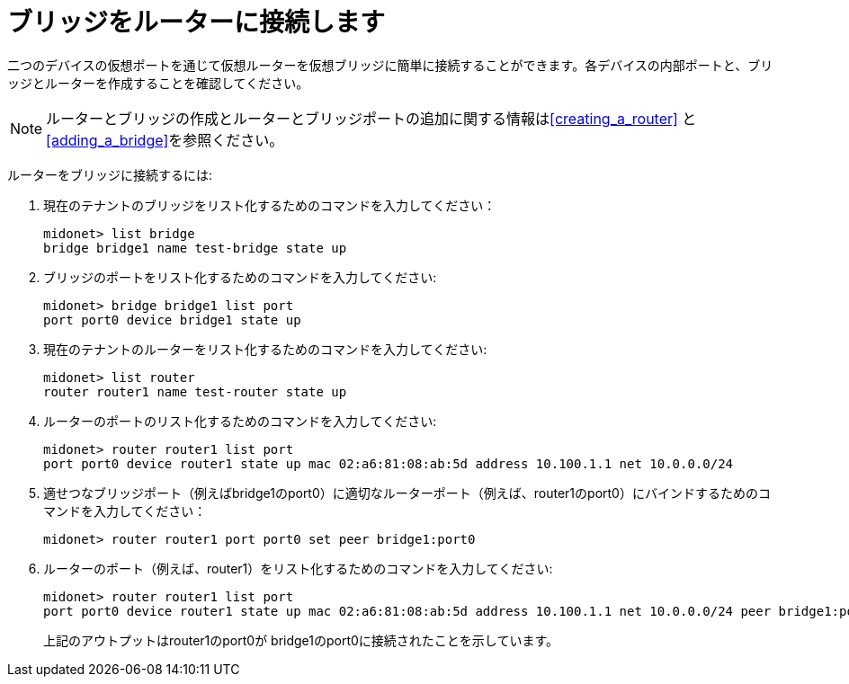 [[concept_i13_q4d_q4]]
= ブリッジをルーターに接続します

二つのデバイスの仮想ポートを通じて仮想ルーターを仮想ブリッジに簡単に接続することができます。各デバイスの内部ポートと、ブリッジとルーターを作成することを確認してください。

[NOTE]
ルーターとブリッジの作成とルーターとブリッジポートの追加に関する情報はxref:creating_a_router[] と xref:adding_a_bridge[]を参照ください。

ルーターをブリッジに接続するには:

. 現在のテナントのブリッジをリスト化するためのコマンドを入力してください：
+
[source]
midonet> list bridge
bridge bridge1 name test-bridge state up

. ブリッジのポートをリスト化するためのコマンドを入力してください:
+
[source]
midonet> bridge bridge1 list port
port port0 device bridge1 state up

. 現在のテナントのルーターをリスト化するためのコマンドを入力してください:
+
[source]
midonet> list router
router router1 name test-router state up

. ルーターのポートのリスト化するためのコマンドを入力してください:
+
[source]
midonet> router router1 list port
port port0 device router1 state up mac 02:a6:81:08:ab:5d address 10.100.1.1 net 10.0.0.0/24

. 適せつなブリッジポート（例えばbridge1のport0）に適切なルーターポート（例えば、router1のport0）にバインドするためのコマンドを入力してください：
+
[source]
midonet> router router1 port port0 set peer bridge1:port0

. ルーターのポート（例えば、router1）をリスト化するためのコマンドを入力してください:
+
[source]
midonet> router router1 list port
port port0 device router1 state up mac 02:a6:81:08:ab:5d address 10.100.1.1 net 10.0.0.0/24 peer bridge1:port0
+
上記のアウトプットはrouter1のport0が bridge1のport0に接続されたことを示しています。

